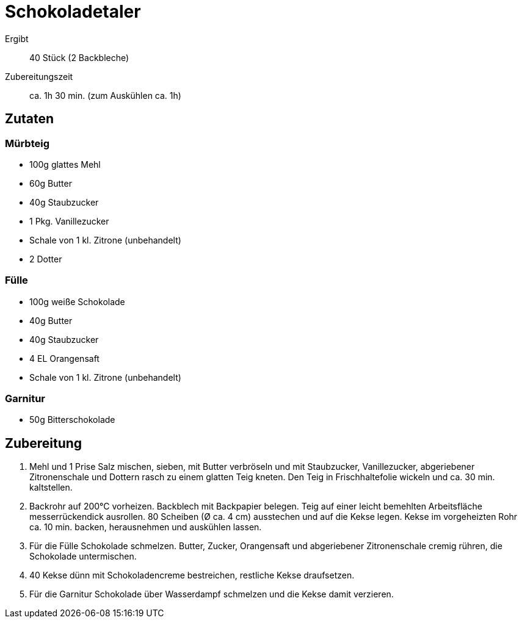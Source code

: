 = Schokoladetaler

Ergibt:: 40 Stück (2 Backbleche)
Zubereitungszeit:: ca. 1h 30 min. (zum Auskühlen ca. 1h)

== Zutaten

=== Mürbteig

* 100g glattes Mehl
* 60g Butter
* 40g Staubzucker
* 1 Pkg. Vanillezucker
* Schale von 1 kl. Zitrone (unbehandelt)
* 2 Dotter

=== Fülle

* 100g weiße Schokolade
* 40g Butter
* 40g Staubzucker
* 4 EL Orangensaft
* Schale von 1 kl. Zitrone (unbehandelt)

=== Garnitur

 * 50g Bitterschokolade

== Zubereitung

1. Mehl und 1 Prise Salz mischen, sieben, mit Butter verbröseln und mit
 Staubzucker, Vanillezucker, abgeriebener Zitronenschale und Dottern rasch zu
 einem glatten Teig kneten. Den Teig in Frischhaltefolie wickeln und ca. 30 min.
 kaltstellen.

2. Backrohr auf 200°C vorheizen. Backblech mit Backpapier belegen.
 Teig auf einer leicht bemehlten Arbeitsfläche messerrückendick ausrollen.
 80 Scheiben (Ø ca. 4 cm) ausstechen und auf die Kekse legen.
 Kekse im vorgeheizten Rohr ca. 10 min. backen, herausnehmen und auskühlen lassen.

3. Für die Fülle Schokolade schmelzen. Butter, Zucker, Orangensaft und
 abgeriebener Zitronenschale cremig rühren, die Schokolade untermischen.

4. 40 Kekse dünn mit Schokoladencreme bestreichen, restliche Kekse draufsetzen.

5. Für die Garnitur Schokolade über Wasserdampf schmelzen und die Kekse damit
 verzieren. 
